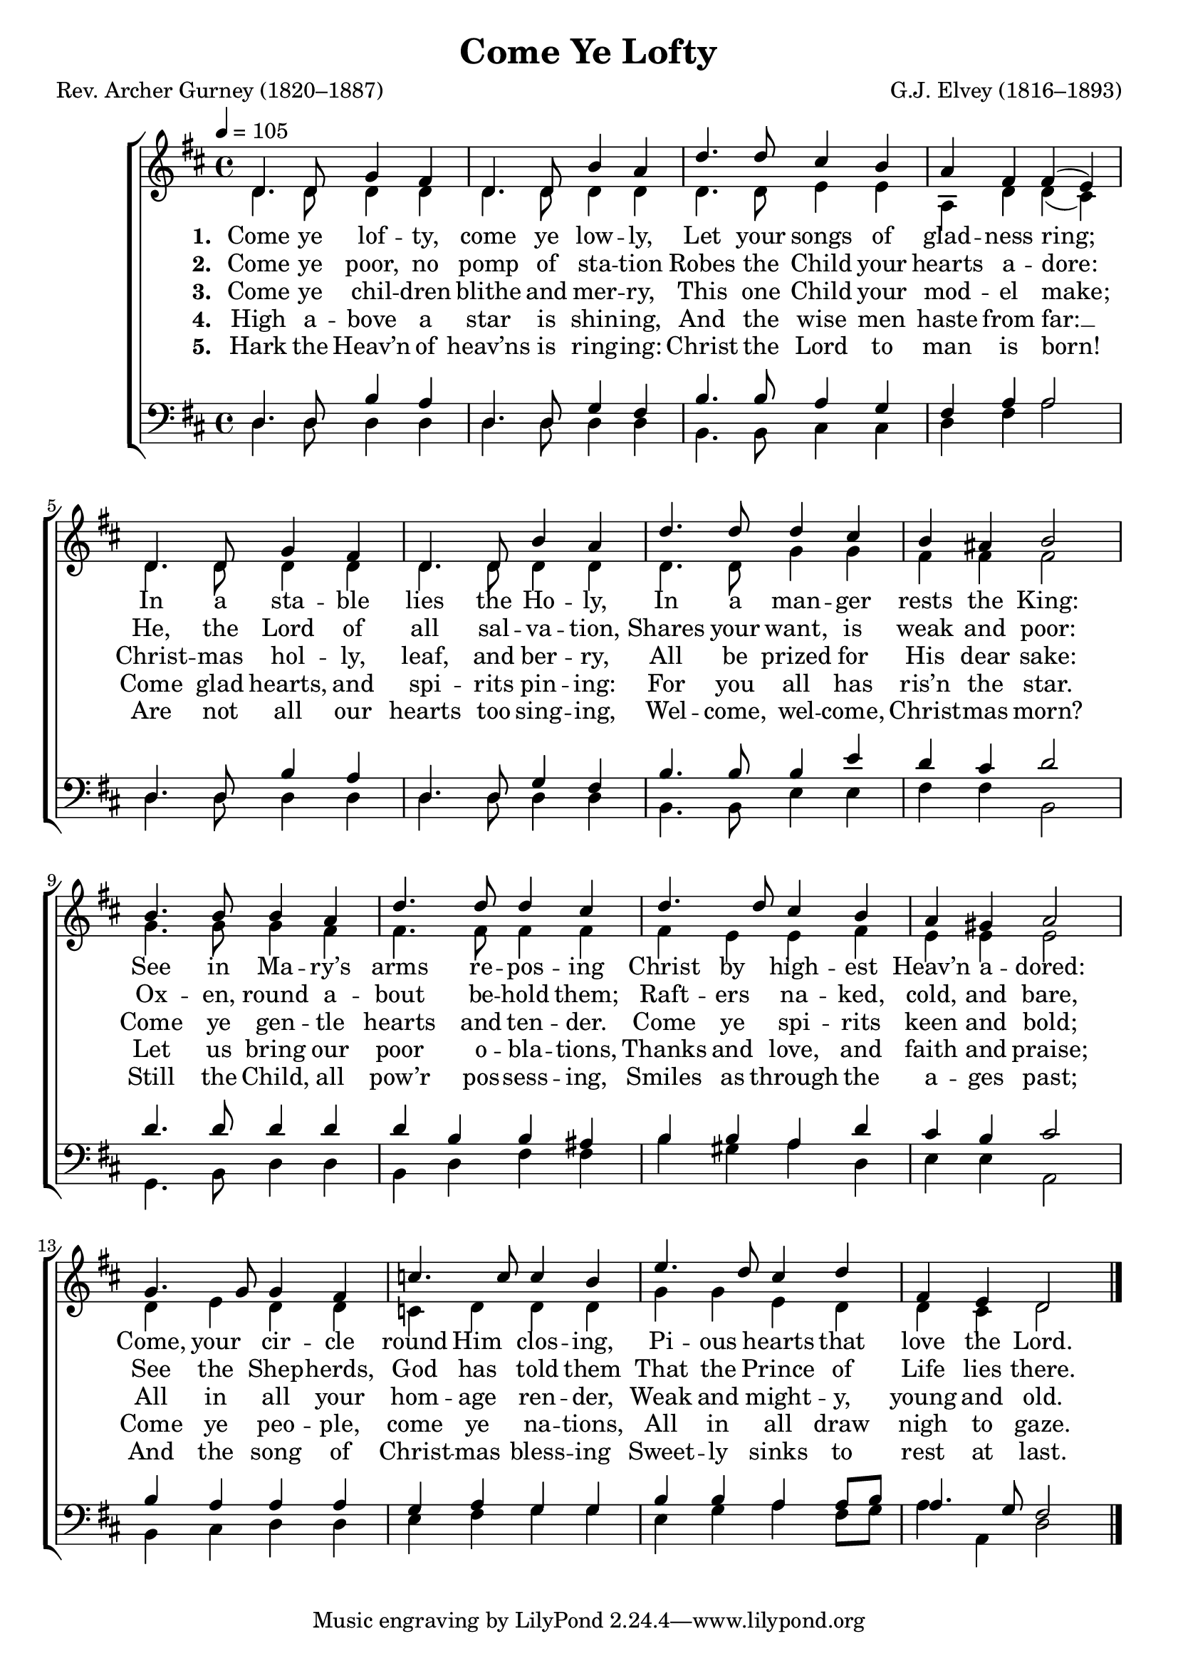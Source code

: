 ﻿\version "2.14.2"

songTitle = "Come Ye Lofty"
songPoet = "Rev. Archer Gurney (1820–1887)"
tuneComposer = "G.J. Elvey (1816–1893)"
tuneSource = \markup {from \italic {Christmas Carols, New and Old}}

global = {
    \key d \major
    \time 4/4
    %\mergeDifferentlyDottedOn
    %\mergeDifferentlyHeadedOn
    \tempo 4 = 105
}

sopMusic = \relative c' {
  d4. d8 g4 fis |
  d4. d8 b'4 a |
  d4. d8 cis4 b |
  a fis fis( e) |
  
  d4. d8 g4 fis |
  d4. d8 b'4 a |
  d4. d8 d4 cis |
  b ais b2 |
  
  b4. b8 b4 a |
  d4. d8 d4 cis |
  d4. d8 cis4 b |
  a gis a2 |
  
  g4. g8 g4 fis |
  c'4. c8 c4 b4 |
  e4. d8 cis4 d |
  fis, e d2 \bar "|."
}
sopWords = \lyricmode {
  
}

altoMusic = \relative c' {
  d4. d8 d4 d |
  d4. d8 d4 d |
  d4. d8 e4 e |
  a, d d( cis) |
  
  d4. d8 d4 d |
  d4. d8 d4 d |
  d4. d8 g4 g |
  fis fis fis2 |
  
  g4. g8 g4 fis |
  fis4. fis8 fis4 fis |
  fis e e fis |
  e e e2 |
  
  d4 e d d |
  c d d d |
  g g e d |
  d cis d2 \bar "|."
}
altoWords = \lyricmode {
  
  \set stanza = #"1. "
  Come ye lof -- ty, come ye low -- ly,
  Let your songs of glad -- ness ring;
  In a sta -- ble lies the Ho -- ly,
  In a man -- ger rests the King:
  See in Ma -- ry’s arms re -- pos -- ing
  Christ by high -- est Heav’n a -- dored:
  Come, your cir -- cle round Him clos -- ing,
  Pi -- ous hearts that love the Lord.
}
altoWordsII = \lyricmode {
  
%\markup\italic
  \set stanza = #"2. "
  Come ye poor, no pomp of sta -- tion
  Robes the Child your hearts a -- dore:
  He, the Lord of all sal -- va -- tion,
  Shares your want, is weak and poor:
  Ox -- en, round a -- bout be -- hold them;
  Raft -- ers na -- ked, cold, and bare,
  See the Shep -- herds, God has told them
  That the Prince of Life lies there.
}
altoWordsIII = \lyricmode {
  
  \set stanza = #"3. "
  Come ye chil -- dren blithe and mer -- ry,
  This one Child your mod -- el make;
  Christ -- mas hol -- ly, leaf, and ber -- ry,
  All be prized for His dear sake:
  Come ye gen -- tle hearts and ten -- der.
  Come ye spi -- rits keen and bold;
  All in all your hom -- age ren -- der,
  Weak and might -- y, young and old.
}
altoWordsIV = \lyricmode {
  
  \set stanza = #"4. "
  High a -- bove a star is shin -- ing,
  And the wise men haste from far: __
  Come glad hearts, and spi -- rits pin -- ing:
  For you all has ris’n the star.
  Let us bring our poor o -- bla -- tions,
  Thanks and love, and faith and praise;
  Come ye peo -- ple, come ye na -- tions,
  All in all draw nigh to gaze.
}
altoWordsV = \lyricmode {
  
  \set stanza = #"5. "
  Hark the Heav’n of heav’ns is ring -- ing:
  Christ the Lord to man is born!
  Are not all our hearts too sing -- ing,
  Wel -- come, wel -- come, Christ -- mas morn?
  Still the Child, all pow’r pos -- sess -- ing,
  Smiles as through the a -- ges past;
  And the song of Christ -- mas bless -- ing
  Sweet -- ly sinks to rest at last.
}
altoWordsVI = \lyricmode {
  \set stanza = #"6. "
  \set ignoreMelismata = ##t
}
tenorMusic = \relative c {
  d4. d8 b'4 a |
  d,4. d8 g4 fis |
  b4. b8 a4 g |
  fis a a2 |
  
  d,4. d8 b'4 a |
  d,4. d8 g4 fis |
  b4. b8 b4 e |
  d cis d2 |
  
  d4. d8 d4 d |
  d b b ais |
  b b a d |
  cis b cis2 |
  
  b4 a a a |
  g a g g |
  b b a a8[ b] |
  a4. g8 fis2 \bar "|."
}
tenorWords = \lyricmode {

}

bassMusic = \relative c {
  d4. d8 d4 d |
  d4. d8 d4 d |
  b4. b8 cis4 cis |
  d fis a2 |
  
  d,4. d8 d4 d |
  d4. d8 d4 d |
  b4. b8 e4 e |
  fis fis b,2 |
  
  g4. b8 d4 d |
  b4 d fis fis |
  b gis a d, |
  e e a,2 |
  
  b4 cis d d |
  e fis g g |
  e g a fis8[ g] |
  a4 a, d2 \bar "|."
}



\bookpart { 
\header {
  title = \songTitle 
  poet = \songPoet 
  composer = \tuneComposer 
  source = \tuneSource 
}

\score {
  <<
   \new ChoirStaff <<
    \new Staff = women <<
      \new Voice = "sopranos" { \voiceOne << \global \sopMusic >> }
      \new Voice = "altos" { \voiceTwo << \global \altoMusic >> }
    >>
    \new Lyrics \with { alignAboveContext = #"women" \override VerticalAxisGroup #'nonstaff-relatedstaff-spacing = #'((basic-distance . 1))} \lyricsto "sopranos" \sopWords
     \new Lyrics = "altosVI"  \with { alignBelowContext = #"women" \override VerticalAxisGroup #'nonstaff-relatedstaff-spacing = #'((basic-distance . 1))} \lyricsto "altos" \altoWordsVI
    \new Lyrics = "altosV"  \with { alignBelowContext = #"women" \override VerticalAxisGroup #'nonstaff-relatedstaff-spacing = #'((basic-distance . 1))} \lyricsto "altos" \altoWordsV
    \new Lyrics = "altosIV"  \with { alignBelowContext = #"women" \override VerticalAxisGroup #'nonstaff-relatedstaff-spacing = #'((basic-distance . 1))} \lyricsto "altos" \altoWordsIV
    \new Lyrics = "altosIII"  \with { alignBelowContext = #"women" \override VerticalAxisGroup #'nonstaff-relatedstaff-spacing = #'((basic-distance . 1))} \lyricsto "altos" \altoWordsIII
    \new Lyrics = "altosII"  \with { alignBelowContext = #"women" \override VerticalAxisGroup #'nonstaff-relatedstaff-spacing = #'((basic-distance . 1))} \lyricsto "altos" \altoWordsII
    \new Lyrics = "altos"  \with { alignBelowContext = #"women" \override VerticalAxisGroup #'nonstaff-relatedstaff-spacing = #'((padding . -0.5))} \lyricsto "altos" \altoWords
   \new Staff = men <<
      \clef bass
      \new Voice = "tenors" { \voiceOne << \global \tenorMusic >> }
      \new Voice = "basses" { \voiceTwo << \global \bassMusic >> }
    >>
    \new Lyrics \with { alignAboveContext = #"men" \override VerticalAxisGroup #'nonstaff-relatedstaff-spacing = #'((basic-distance . 1)) } \lyricsto "tenors" \tenorWords
  >>
  >>
  \layout { }

    \midi {
        \set Staff.midiInstrument = "flute" 
        \context {
            \Staff \remove "Staff_performer"
        }
        \context {
            \Voice \consists "Staff_performer"
        }
    }
}
}

